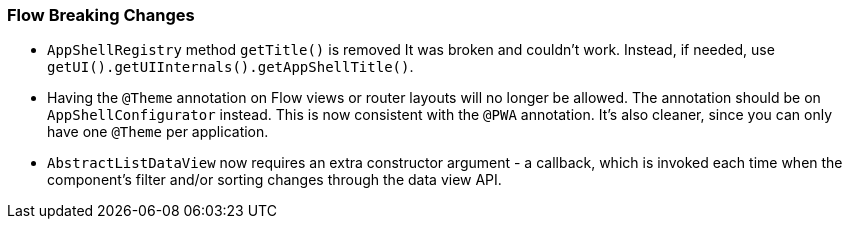 [discrete]
=== Flow Breaking Changes

- `AppShellRegistry` method `getTitle()` is removed
It was broken and couldn't work. Instead, if needed, use `getUI().getUIInternals().getAppShellTitle()`.

- Having the `@Theme` annotation on Flow views or router layouts will no longer be allowed.
The annotation should be on [interfacename]`AppShellConfigurator` instead.
This is now consistent with the `@PWA` annotation.
It's also cleaner, since you can only have one `@Theme` per application.


- `AbstractListDataView` now requires an extra constructor argument - a callback, which is invoked each time when the component's filter and/or sorting changes through the data view API.
